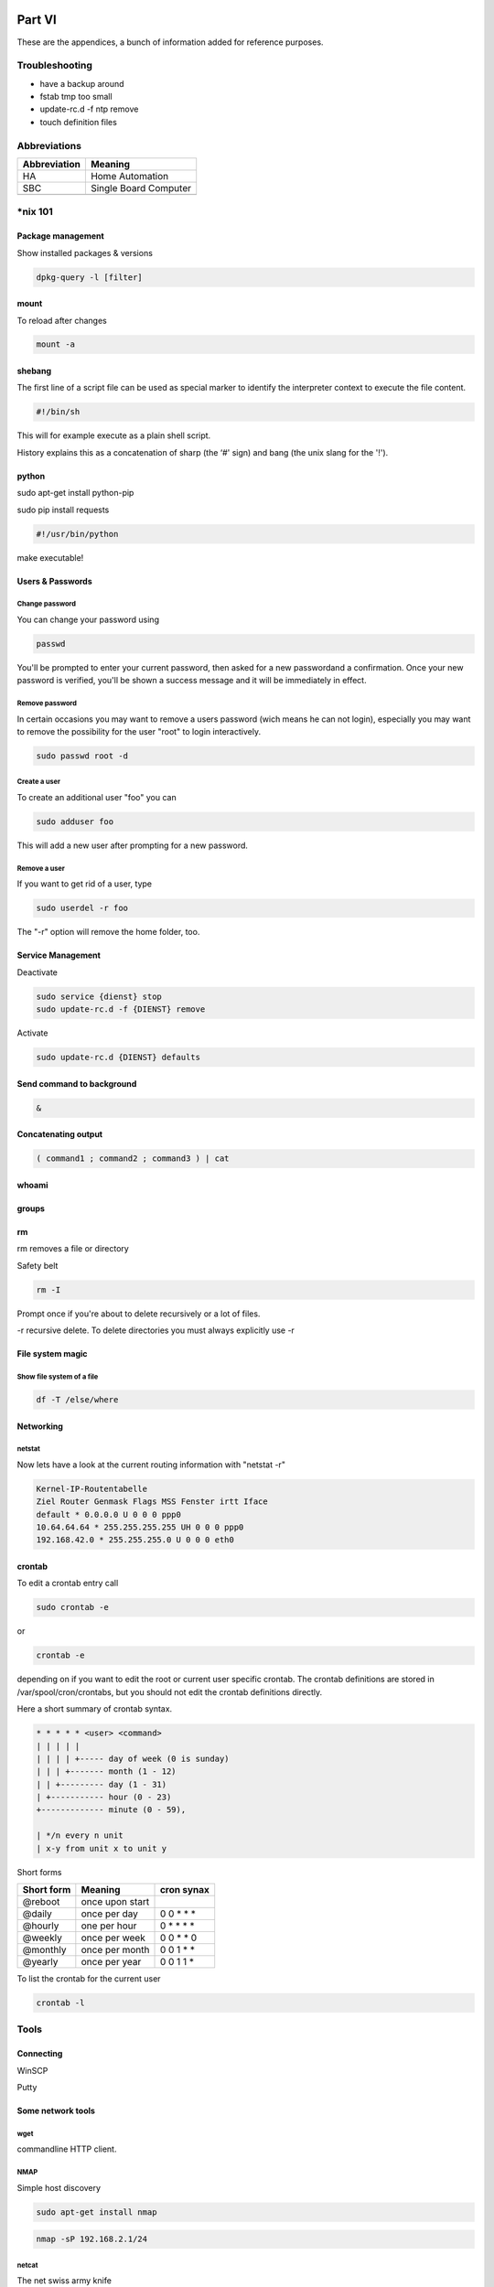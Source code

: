 Part VI
=======

These are the appendices, a bunch of information added for reference
purposes.

Troubleshooting
---------------

-  have a backup around

-  fstab tmp too small

-  update-rc.d -f ntp remove

-  touch definition files

Abbreviations
-------------

+----------------+-------------------------+
| Abbreviation   | Meaning                 |
+================+=========================+
| HA             | Home Automation         |
+----------------+-------------------------+
| SBC            | Single Board Computer   |
+----------------+-------------------------+
|                |                         |
+----------------+-------------------------+

\*nix 101
---------

Package management
~~~~~~~~~~~~~~~~~~

Show installed packages & versions

.. code::

	dpkg-query -l [filter] 

mount
~~~~~

To reload after changes

.. code::

	mount -a

shebang
~~~~~~~

The first line of a script file can be used as special marker to
identify the interpreter context to execute the file content.

.. code::

	#!/bin/sh

This will for example execute as a plain shell script.

History explains this as a concatenation of sharp (the ‘#' sign) and
bang (the unix slang for the '!').

python
~~~~~~

sudo apt-get install python-pip

sudo pip install requests

.. code::

	#!/usr/bin/python

make executable!

Users & Passwords
~~~~~~~~~~~~~~~~~

Change password
^^^^^^^^^^^^^^^

You can change your password using

.. code::

	passwd

You'll be prompted to enter your current password, then asked for a new
passwordand a confirmation. Once your new password is verified, you'll
be shown a success message and it will be immediately in effect.

Remove password
^^^^^^^^^^^^^^^

In certain occasions you may want to remove a users password (wich means
he can not login), especially you may want to remove the possibility for
the user "root" to login interactively.

.. code::

	sudo passwd root -d

Create a user
^^^^^^^^^^^^^

To create an additional user "foo" you can

.. code::

	sudo adduser foo

This will add a new user after prompting for a new password.

Remove a user
^^^^^^^^^^^^^

If you want to get rid of a user, type

.. code::

	sudo userdel -r foo

The "-r" option will remove the home folder, too.

Service Management
~~~~~~~~~~~~~~~~~~

Deactivate

.. code::

	sudo service {dienst} stop
	sudo update-rc.d -f {DIENST} remove

Activate

.. code::

	sudo update-rc.d {DIENST} defaults

Send command to background
~~~~~~~~~~~~~~~~~~~~~~~~~~

.. code::

	&

Concatenating output
~~~~~~~~~~~~~~~~~~~~

.. code::

	( command1 ; command2 ; command3 ) | cat

whoami
~~~~~~

groups
~~~~~~

rm
~~

rm removes a file or directory

Safety belt

.. code::

	rm -I

Prompt once if you're about to delete recursively or a lot of files.

-r recursive delete. To delete directories you must always explicitly
use -r

File system magic
~~~~~~~~~~~~~~~~~

Show file system of a file
^^^^^^^^^^^^^^^^^^^^^^^^^^

.. code::

	df -T /else/where

Networking
~~~~~~~~~~

netstat
^^^^^^^

Now lets have a look at the current routing information with "netstat
-r"

.. code::

	Kernel-IP-Routentabelle
	Ziel Router Genmask Flags MSS Fenster irtt Iface
	default * 0.0.0.0 U 0 0 0 ppp0
	10.64.64.64 * 255.255.255.255 UH 0 0 0 ppp0
	192.168.42.0 * 255.255.255.0 U 0 0 0 eth0

crontab
~~~~~~~

To edit a crontab entry call

.. code::

	sudo crontab -e

or

.. code::

	crontab -e

depending on if you want to edit the root or current user specific
crontab. The crontab definitions are stored in /var/spool/cron/crontabs,
but you should not edit the crontab definitions directly.

Here a short summary of crontab syntax.

.. code::

	* * * * * <user> <command>
	| | | | |
	| | | | +----- day of week (0 is sunday)
	| | | +------- month (1 - 12)
	| | +--------- day (1 - 31)
	| +----------- hour (0 - 23)
	+------------- minute (0 - 59),

	| */n every n unit
	| x-y from unit x to unit y

Short forms

+--------------+-------------------+-----------------+
| Short form   | Meaning           | cron synax      |
+==============+===================+=================+
| @reboot      | once upon start   |                 |
+--------------+-------------------+-----------------+
| @daily       | once per day      | 0 0 \* \* \*    |
+--------------+-------------------+-----------------+
| @hourly      | one per hour      | 0 \* \* \* \*   |
+--------------+-------------------+-----------------+
| @weekly      | once per week     | 0 0 \* \* 0     |
+--------------+-------------------+-----------------+
| @monthly     | once per month    | 0 0 1 \* \*     |
+--------------+-------------------+-----------------+
| @yearly      | once per year     | 0 0 1 1 \*      |
+--------------+-------------------+-----------------+

To list the crontab for the current user

.. code::

	crontab -l

Tools
-----

Connecting
~~~~~~~~~~

WinSCP

Putty

Some network tools
~~~~~~~~~~~~~~~~~~

wget
^^^^

commandline HTTP client.

NMAP
^^^^

Simple host discovery

.. code::

	sudo apt-get install nmap

.. code::

	nmap -sP 192.168.2.1/24

netcat
^^^^^^

The net swiss army knife

.. code::

	sudo apt-get install ncat

File listings
-------------

/etc/fstab
~~~~~~~~~~

Indices and tables
==================

- :ref:`genindex`
- :ref:`modindex`
- :ref:`search`

.. |image0| image:: media/image1.jpeg
.. |image1| image:: media/image2.png
   :width: 3.18056in
   :height: 2.12500in
.. |image2| image:: media/image3.jpeg
   :width: 2.26389in
   :height: 2.26389in
.. |image3| image:: media/image4.jpeg
   :width: 2.18750in
   :height: 1.63889in
.. |image4| image:: media/image5.jpeg
.. |image5| image:: media/image6.jpeg
.. |image6| image:: media/image7.jpeg
   :width: 3.57639in
   :height: 2.77778in
.. |image7| image:: media/image8.jpeg
.. |image8| image:: media/image9.jpeg
.. |image9| image:: media/image10.png
   :width: 2.76978in
   :height: 2.91667in
.. |image10| image:: media/image11.jpeg
   :width: 3.10417in
   :height: 3.10417in
.. |image11| image:: media/image12.jpeg
.. |image12| image:: media/image13.jpeg
   :width: 4.01389in
   :height: 2.47782in
.. |image13| image:: media/image14.jpeg
.. |image14| image:: media/image15.jpeg
.. |image15| image:: media/image16.jpeg
   :width: 2.25404in
   :height: 3.52023in
.. |image16| image:: media/image17.jpeg
.. |image17| image:: media/image18.jpeg
   :width: 0.56962in
   :height: 1.73489in
.. |image18| image:: media/image19.png
.. |image19| image:: media/image20.jpeg
.. |image20| image:: media/image21.jpeg
   :width: 1.97222in
   :height: 1.97222in
.. |image21| image:: media/image22.jpeg
   :width: 1.97222in
   :height: 1.97222in
.. |image22| image:: media/image23.jpeg
   :width: 1.97222in
   :height: 1.74306in
.. |image23| image:: media/image24.jpeg
   :width: 1.97222in
   :height: 1.97222in
.. |image24| image:: media/image25.jpeg
.. |image25| image:: media/image26.jpeg
.. |image26| image:: media/image27.jpeg
.. |image27| image:: media/image28.jpeg
.. |image28| image:: media/image29.jpeg
.. |image29| image:: media/image30.jpeg
.. |image30| image:: media/image31.jpeg
.. |image31| image:: media/image32.jpeg
   :width: 3.93681in
   :height: 5.24861in
.. |image32| image:: media/image33.jpeg
   :width: 2.0in
   :height: 2.0in
.. |image33| image:: media/image34.jpeg
   :width: 2.0in
   :height: 2.0in
.. |image34| image:: media/image35.png
   :width: 2.0in
   :height: 2.0in
.. |image35| image:: media/image36.jpeg
   :width: 2.0in
   :height: 2.0in
.. |image36| image:: media/image37.jpeg
   :width: 2.0in
   :height: 2.0in
.. |image37| image:: media/image38.png
   :width: 2.0in
   :height: 2.0in
.. |image38| image:: media/image39.jpeg
.. |image39| image:: media/image40.jpeg
.. |image40| image:: media/image41.jpeg
.. |image41| image:: media/image42.jpeg
.. |image42| image:: media/image43.jpeg
.. |image43| image:: media/image44.png
   :width: 4.64583in
   :height: 3.11389in
.. |image44| image:: media/image45.png
   :width: 4.64583in
   :height: 3.11389in
.. |image45| image:: media/image46.png
   :width: 4.64583in
   :height: 3.11389in
.. |image46| image:: media/image47.png
   :width: 4.64583in
   :height: 3.11389in
.. |image47| image:: media/image48.png
   :width: 4.64583in
   :height: 3.11389in
.. |image48| image:: media/image49.png
   :width: 4.64583in
   :height: 3.11389in
.. |image49| image:: media/image50.png
   :width: 4.64583in
   :height: 3.11389in
.. |image50| image:: media/image51.png
   :width: 4.64583in
   :height: 3.53264in
.. |image51| image:: media/image52.png
   :width: 4.02183in
   :height: 2.69444in
.. |image52| image:: media/image53.png
   :width: 4.64583in
   :height: 3.11250in
.. |image53| image:: media/image54.png
   :width: 4.64583in
   :height: 3.31875in
.. |image54| image:: media/image55.png
   :width: 4.64583in
   :height: 3.27431in
.. |image55| image:: media/image56.png
   :width: 4.64583in
   :height: 3.27431in
.. |image56| image:: media/image57.png
   :width: 4.64583in
   :height: 3.27431in
.. |image57| image:: media/image58.png
   :width: 4.64583in
   :height: 3.27431in
.. |image58| image:: media/image59.png
   :width: 4.64583in
   :height: 3.27431in
.. |image59| image:: media/image60.png
   :width: 4.64583in
   :height: 3.27431in
.. |image60| image:: media/image61.png
   :width: 4.64583in
   :height: 3.27431in
.. |image61| image:: media/image62.png
   :width: 4.64583in
   :height: 3.27431in
.. |image62| image:: media/image63.jpeg
   :width: 4.28472in
   :height: 4.28472in
.. |image63| image:: media/image64.png
   :width: 4.42242in
   :height: 4.71098in
.. |image64| image:: media/image65.png
   :width: 6.10208in
   :height: 3.37708in
.. |image65| image:: media/image66.jpeg
   :width: 5.03878in
   :height: 6.71856in
.. |image66| image:: media/image67.png
   :width: 6.30069in
   :height: 4.07431in
.. |image67| image:: media/image68.png
   :width: 4.15716in
   :height: 4.44444in
.. |image68| image:: media/image69.png
   :width: 5.11712in
   :height: 2.72917in
.. |image69| image:: media/image70.png
   :width: 4.36175in
   :height: 4.31944in
.. |image70| image:: media/image71.png
   :width: 4.70833in
   :height: 3.71664in
.. |image71| image:: media/image72.png
   :width: 4.65278in
   :height: 3.77945in
.. |image72| image:: media/image73.png
   :width: 5.44547in
   :height: 2.97917in
.. |image73| image:: media/image74.png
   :width: 5.48454in
   :height: 3.00054in
.. |br| raw:: html

    <br>
